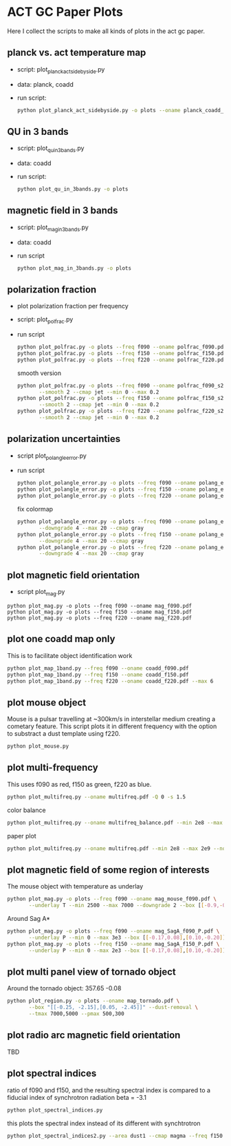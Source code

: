 * ACT GC Paper Plots
Here I collect the scripts to make all kinds of plots in the act gc
paper.

** planck vs. act temperature map
- script: plot_planck_act_sidebyside.py
- data: planck, coadd
- run script:
  #+BEGIN_SRC bash
  python plot_planck_act_sidebyside.py -o plots --oname planck_coadd_sidebyside.pdf
  #+END_SRC
** QU in 3 bands
- script: plot_qu_in_3bands.py
- data: coadd
- run script:
  #+BEGIN_SRC bash
  python plot_qu_in_3bands.py -o plots
  #+END_SRC
** magnetic field in 3 bands
- script: plot_mag_in_3bands.py
- data: coadd
- run script
  #+BEGIN_SRC bash
  python plot_mag_in_3bands.py -o plots
  #+END_SRC
** polarization fraction
- plot polarization fraction per frequency
- script: plot_polfrac.py
- run script
  #+BEGIN_SRC bash
  python plot_polfrac.py -o plots --freq f090 --oname polfrac_f090.pdf --log
  python plot_polfrac.py -o plots --freq f150 --oname polfrac_f150.pdf --log
  python plot_polfrac.py -o plots --freq f220 --oname polfrac_f220.pdf --log
  #+END_SRC
  smooth version
  #+BEGIN_SRC bash
    python plot_polfrac.py -o plots --freq f090 --oname polfrac_f090_s2.pdf \
           --smooth 2 --cmap jet --min 0 --max 0.2
    python plot_polfrac.py -o plots --freq f150 --oname polfrac_f150_s2.pdf \
           --smooth 2 --cmap jet --min 0 --max 0.2
    python plot_polfrac.py -o plots --freq f220 --oname polfrac_f220_s2.pdf \
           --smooth 2 --cmap jet --min 0 --max 0.2
  #+END_SRC
** polarization uncertainties
- script plot_polangle_error.py
- run script
  #+BEGIN_SRC bash
  python plot_polangle_error.py -o plots --freq f090 --oname polang_err_f090.pdf
  python plot_polangle_error.py -o plots --freq f150 --oname polang_err_f150.pdf
  python plot_polangle_error.py -o plots --freq f220 --oname polang_err_f220.pdf
  #+END_SRC
  fix colormap
  #+BEGIN_SRC bash
    python plot_polangle_error.py -o plots --freq f090 --oname polang_err_f090.pdf \
           --downgrade 4 --max 20 --cmap gray
    python plot_polangle_error.py -o plots --freq f150 --oname polang_err_f150.pdf \
           --downgrade 4 --max 20 --cmap gray
    python plot_polangle_error.py -o plots --freq f220 --oname polang_err_f220.pdf \
           --downgrade 4 --max 20 --cmap gray
  #+END_SRC
** plot magnetic field orientation
- script plot_mag.py
#+BEGIN_SRC 
python plot_mag.py -o plots --freq f090 --oname mag_f090.pdf
python plot_mag.py -o plots --freq f150 --oname mag_f150.pdf
python plot_mag.py -o plots --freq f220 --oname mag_f220.pdf
#+END_SRC
** plot one coadd map only
This is to facilitate object identification work
#+BEGIN_SRC bash
python plot_map_1band.py --freq f090 --oname coadd_f090.pdf
python plot_map_1band.py --freq f150 --oname coadd_f150.pdf
python plot_map_1band.py --freq f220 --oname coadd_f220.pdf --max 6
#+END_SRC
** plot mouse object
Mouse is a pulsar travelling at ~300km/s in interstellar medium
creating a cometary feature. This script plots it in different frequency
with the option to substract a dust template using f220.
#+BEGIN_SRC bash
python plot_mouse.py
#+END_SRC
** plot multi-frequency
This uses f090 as red, f150 as green, f220 as blue.
#+BEGIN_SRC bash
python plot_multifreq.py --oname multifreq.pdf -Q 0 -s 1.5
#+END_SRC
color balance
#+BEGIN_SRC bash
python plot_multifreq.py --oname multifreq_balance.pdf --min 2e8 --max 2e9 --norm 3 -Q 10 -s 2 --area half
#+END_SRC
paper plot
#+BEGIN_SRC bash
python plot_multifreq.py --oname multifreq.pdf --min 2e8 --max 2e9 --norm 1 -Q 3 -s 3 --area full
#+END_SRC
** plot magnetic field of some region of interests
The mouse object with temperature as underlay
#+BEGIN_SRC bash
  python plot_mag.py -o plots --freq f090 --oname mag_mouse_f090.pdf \
         --underlay T --min 2500 --max 7000 --downgrade 2 --box [[-0.9,-0.65],[-0.7,-0.8]]
#+END_SRC
Around Sag A*
#+BEGIN_SRC bash
  python plot_mag.py -o plots --freq f090 --oname mag_SagA_f090_P.pdf \
         --underlay P --min 0 --max 3e3 --box [[-0.17,0.08],[0.10,-0.20]] --downgrade 1
  python plot_mag.py -o plots --freq f150 --oname mag_SagA_f150_P.pdf \
         --underlay P --min 0 --max 2e3 --box [[-0.17,0.08],[0.10,-0.20]] --downgrade 1
#+END_SRC
** plot multi panel view of tornado object
Around the tornado object: 357.65 -0.08
#+BEGIN_SRC bash
  python plot_region.py -o plots --oname map_tornado.pdf \
         --box "[[-0.25, -2.15],[0.05, -2.45]]" --dust-removal \
         --tmax 7000,5000 --pmax 500,300
#+END_SRC
** plot radio arc magnetic field orientation
TBD
** plot spectral indices
ratio of f090 and f150, and the resulting spectral index is compared to
a fiducial index of synchrotron radiation beta = -3.1
#+BEGIN_SRC bash
python plot_spectral_indices.py
#+END_SRC
this plots the spectral index instead of its different with synchtrotron
#+BEGIN_SRC bash
python plot_spectral_indices2.py --area dust1 --cmap magma --freq f150
#+END_SRC
